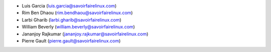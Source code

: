 * Luis Garcia (luis.garcia@savoirfairelinux.com)
* Rim Ben Dhaou (rim.bendhaou@savoirfairelinux.com)
* Larbi Gharib (larbi.gharib@savoirfairelinux.com)
* William Beverly (william.beverly@savoirfairelinux.com)
* Jananjoy Rajkumar (jananjoy.rajkumar@savoirfairelinux.com)
* Pierre Gault (pierre.gault@savoirfairelinux.com)